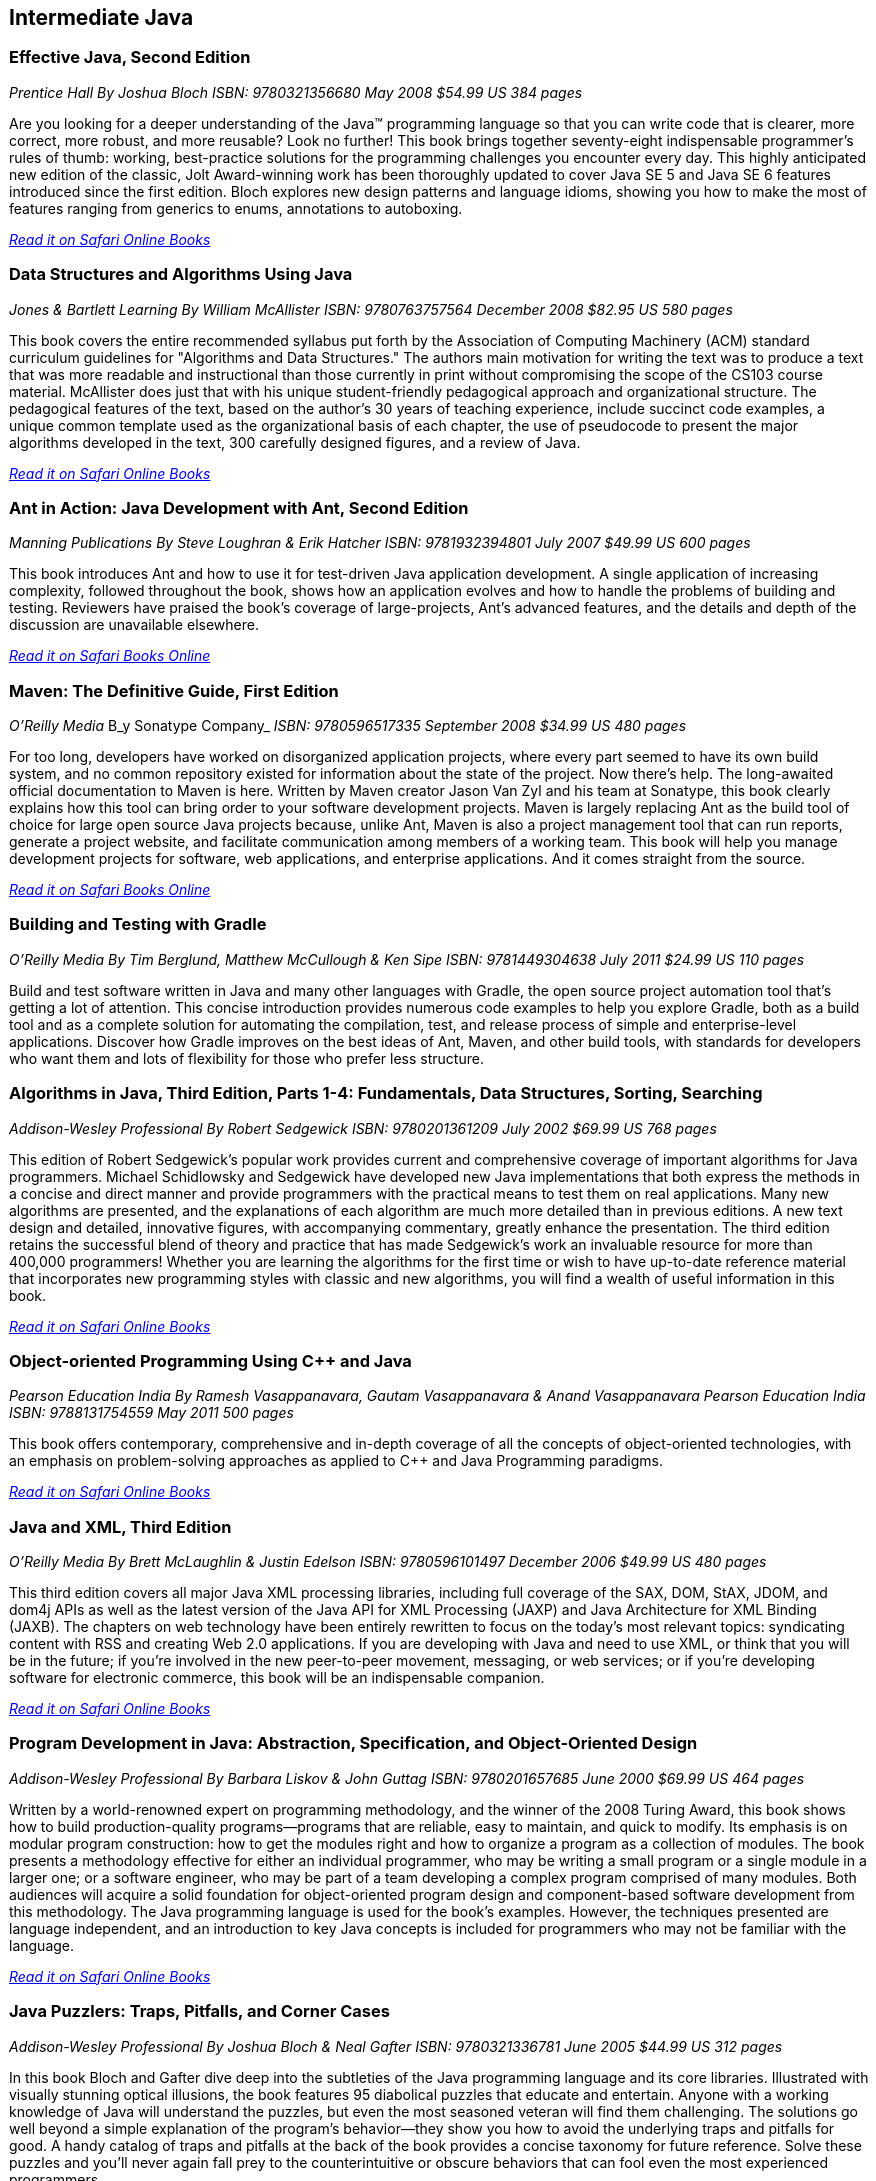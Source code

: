 == Intermediate Java


=== Effective Java, Second Edition

_Prentice Hall_
_By Joshua Bloch_
_ISBN: 9780321356680_
_May 2008_
_$54.99 US_
_384 pages_

Are you looking for a deeper understanding of the Java™ programming language so that you can write code that is clearer, more correct, more robust, and more reusable? Look no further! This book brings together seventy-eight indispensable programmer’s rules of thumb: working, best-practice solutions for the programming challenges you encounter every day. This highly anticipated new edition of the classic, Jolt Award-winning work has been thoroughly updated to cover Java SE 5 and Java SE 6 features introduced since the first edition. Bloch explores new design patterns and language idioms, showing you how to make the most of features ranging from generics to enums, annotations to autoboxing.

_http://my.safaribooksonline.com/book/programming/java/9780321356680?cid=1107-bibilio-java-link[Read it on Safari Online Books]_

=== Data Structures and Algorithms Using Java

_Jones & Bartlett Learning_
_By William McAllister_
_ISBN: 9780763757564_
_December 2008_
_$82.95 US_
_580 pages_

This book covers the entire recommended syllabus put forth by the Association of Computing Machinery (ACM) standard curriculum guidelines for "Algorithms and Data Structures." The authors main motivation for writing the text was to produce a text that was more readable and instructional than those currently in print without compromising the scope of the CS103 course material. McAllister does just that with his unique student-friendly pedagogical approach and organizational structure. The pedagogical features of the text, based on the author's 30 years of teaching experience, include succinct code examples, a unique common template used as the organizational basis of each chapter, the use of pseudocode to present the major algorithms developed in the text, 300 carefully designed figures, and a review of Java.

_http://my.safaribooksonline.com/book/programming/java/9780763757564?cid=1107-bibilio-java-link[Read it on Safari Online Books]_

=== Ant in Action: Java Development with Ant, Second Edition

_Manning Publications_
_By Steve Loughran & Erik Hatcher_
_ISBN: 9781932394801_
_July 2007_
_$49.99 US_
_600 pages_

This book introduces Ant and how to use it for test-driven Java application development. A single application of increasing complexity, followed throughout the book, shows how an application evolves and how to handle the problems of building and testing. Reviewers have praised the book's coverage of large-projects, Ant's advanced features, and the details and depth of the discussion are unavailable elsewhere.

_http://my.safaribooksonline.com/book/programming/java/9781932394801?cid=1107-bibilio-java-link[Read it on Safari Books Online]_

=== Maven: The Definitive Guide, First Edition

_O'Reilly Media_
B_y Sonatype Company_
_ISBN: 9780596517335_
_September 2008_
_$34.99 US_
_480 pages_

For too long, developers have worked on disorganized application projects, where every part seemed to have its own build system, and no common repository existed for information about the state of the project. Now there's help. The long-awaited official documentation to Maven is here. Written by Maven creator Jason Van Zyl and his team at Sonatype, this book clearly explains how this tool can bring order to your software development projects. Maven is largely replacing Ant as the build tool of choice for large open source Java projects because, unlike Ant, Maven is also a project management tool that can run reports, generate a project website, and facilitate communication among members of a working team. This book will help you manage development projects for software, web applications, and enterprise applications. And it comes straight from the source.

_http://my.safaribooksonline.com/book/programming/java/9780596517335?cid=1107-bibilio-java-link[Read it on Safari Books Online]_

=== Building and Testing with Gradle

_O'Reilly Media_
_By Tim Berglund, Matthew McCullough & Ken Sipe_
_ISBN: 9781449304638_
_July 2011_
_$24.99 US_
_110 pages_

Build and test software written in Java and many other languages with Gradle, the open source project automation tool that’s getting a lot of attention. This concise introduction provides numerous code examples to help you explore Gradle, both as a build tool and as a complete solution for automating the compilation, test, and release process of simple and enterprise-level applications. Discover how Gradle improves on the best ideas of Ant, Maven, and other build tools, with standards for developers who want them and lots of flexibility for those who prefer less structure.

=== Algorithms in Java, Third Edition, Parts 1-4: Fundamentals, Data Structures, Sorting, Searching

_Addison-Wesley Professional_
_By Robert Sedgewick_
_ISBN: 9780201361209_
_July 2002_
_$69.99 US_
_768 pages_

This edition of Robert Sedgewick's popular work provides current and comprehensive coverage of important algorithms for Java programmers. Michael Schidlowsky and Sedgewick have developed new Java implementations that both express the methods in a concise and direct manner and provide programmers with the practical means to test them on real applications. Many new algorithms are presented, and the explanations of each algorithm are much more detailed than in previous editions. A new text design and detailed, innovative figures, with accompanying commentary, greatly enhance the presentation. The third edition retains the successful blend of theory and practice that has made Sedgewick's work an invaluable resource for more than 400,000 programmers! Whether you are learning the algorithms for the first time or wish to have up-to-date reference material that incorporates new programming styles with classic and new algorithms, you will find a wealth of useful information in this book.

_http://my.safaribooksonline.com/book/programming/java/9780201361209?cid=1107-bibilio-java-link[Read it on Safari Online Books]_

=== Object-oriented Programming Using C++ and Java

_Pearson Education India_
_By Ramesh Vasappanavara, Gautam Vasappanavara & Anand Vasappanavara_
_Pearson Education India_
_ISBN: 9788131754559_
_May 2011_
_500 pages_

This book offers contemporary, comprehensive and in-depth coverage of all the concepts of object-oriented technologies, with an emphasis on problem-solving approaches as applied to C++ and Java Programming paradigms.

_http://my.safaribooksonline.com/book/programming/java/9788131754559?cid=1107-bibilio-java-link[Read it on Safari Online Books]_

=== Java and XML, Third Edition

_O'Reilly Media_
_By Brett McLaughlin & Justin Edelson_ 
_ISBN: 9780596101497_
_December 2006_
_$49.99 US_
_480 pages_

This third edition covers all major Java XML processing libraries, including full coverage of the SAX, DOM, StAX, JDOM, and dom4j APIs as well as the latest version of the Java API for XML Processing (JAXP) and Java Architecture for XML Binding (JAXB). The chapters on web technology have been entirely rewritten to focus on the today's most relevant topics: syndicating content with RSS and creating Web 2.0 applications.  If you are developing with Java and need to use XML, or think that you will be in the future; if you're involved in the new peer-to-peer movement, messaging, or web services; or if you're developing software for electronic commerce, this book will be an indispensable companion.

_http://my.safaribooksonline.com/book/programming/java/9780596101497?cid=1107-bibilio-java-link[Read it on Safari Online Books]_

=== Program Development in Java: Abstraction, Specification, and Object-Oriented Design

_Addison-Wesley Professional_
_By Barbara Liskov & John Guttag_
_ISBN: 9780201657685_
_June 2000_
_$69.99 US_
_464 pages_

Written by a world-renowned expert on programming methodology, and the winner of the 2008 Turing Award, this book shows how to build production-quality programs--programs that are reliable, easy to maintain, and quick to modify. Its emphasis is on modular program construction: how to get the modules right and how to organize a program as a collection of modules. The book presents a methodology effective for either an individual programmer, who may be writing a small program or a single module in a larger one; or a software engineer, who may be part of a team developing a complex program comprised of many modules. Both audiences will acquire a solid foundation for object-oriented program design and component-based software development from this methodology. The Java programming language is used for the book's examples. However, the techniques presented are language independent, and an introduction to key Java concepts is included for programmers who may not be familiar with the language.

_http://my.safaribooksonline.com/book/programming/java/9780201657685?cid=1107-bibilio-java-link[Read it on Safari Online Books]_

=== Java Puzzlers: Traps, Pitfalls, and Corner Cases

_Addison-Wesley Professional_
_By Joshua Bloch & Neal Gafter_
_ISBN: 9780321336781_
_June 2005_
_$44.99 US_
_312 pages_

In this book Bloch and Gafter dive deep into the subtleties of the Java programming language and its core libraries. Illustrated with visually stunning optical illusions, the book features 95 diabolical puzzles that educate and entertain. Anyone with a working knowledge of Java will understand the puzzles, but even the most seasoned veteran will find them challenging. The solutions go well beyond a simple explanation of the program's behavior--they show you how to avoid the underlying traps and pitfalls for good. A handy catalog of traps and pitfalls at the back of the book provides a concise taxonomy for future reference. Solve these puzzles and you'll never again fall prey to the counterintuitive or obscure behaviors that can fool even the most experienced programmers.

_http://my.safaribooksonline.com/book/programming/java/9780321336781?cid=1107-bibilio-java-link[Read it on Safari Online Books]_

=== Thinking Recursively with Java

_John Wiley & Sons_
_By Eric Roberts_
_ISBN: 9780471701460_
_November 2005_
_$44.54 US_
_187 pages_

To provide students with a more effective treatment of this difficult topic, John Wiley and Sons, Inc. published Thinking Recursively by Eric Roberts. Since its publication in 1986, Thinking Recursively has become a classic in a field in which books quickly become obsolete. By focusing on effective problem-solving strategies that enable students to "think recursively," this text has helped many students over the conceptual hurdle that recursion so often represents. To celebrate the 20th anniversary of its initial publication, John Wiley and Sons is publishing Thinking Recursively with Java, making the book even more relevant to today's students.

_http://my.safaribooksonline.com/book/programming/java/9780471701460?cid=1107-bibilio-java-link[Read it on Safari Books Online]_

=== Java 6 New Features: A Tutorial

_Brainy Software_
_By Budi Kurniawan_
_ISBN: 9780975212882_
_October 2006_
_320 pages_

For seasoned Java programmers who want to stay up to date on the latest Java tools, this guide discusses the new features of Java 6. This handbook to the new version includes updated information on Web services, a JavaScript engine that allows access to information in a Java program, JDBC 4.0, JAXB 2.0, XML digital signature APIs, more sophisticated Swing components, and improvements in Java 2D that includes a GIF image writer.

_http://my.safaribooksonline.com/book/programming/java/9780975212882?cid=1107-bibilio-java-link[Read it on Safari Online Books]_